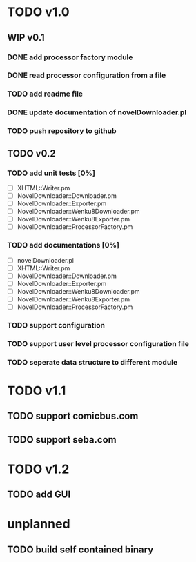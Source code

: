 #+CATEGORY: NovelDownloader

* TODO v1.0
** WIP v0.1
   SCHEDULED: <2020-03-14 週六>
*** DONE add processor factory module
    CLOSED: [2020-03-07 週六 16:57] SCHEDULED: <2020-03-07 週六>
    :LOGBOOK:
    CLOCK: [2020-03-07 週六 16:27]--[2020-03-07 週六 16:56] =>  0:29
    :END:
*** DONE read processor configuration from a file
    CLOSED: [2020-03-07 週六 17:29] SCHEDULED: <2020-03-07 週六>
    :LOGBOOK:
    CLOCK: [2020-03-07 週六 17:16]--[2020-03-07 週六 17:29] =>  0:13
    CLOCK: [2020-03-07 週六 17:02]--[2020-03-07 週六 17:12] =>  0:10
    :END:
*** TODO add readme file
    SCHEDULED: <2020-03-14 週六>
*** DONE update documentation of novelDownloader.pl
    CLOSED: [2020-03-14 週六 14:59] SCHEDULED: <2020-03-14 週六>
    :LOGBOOK:
    CLOCK: [2020-03-14 週六 14:37]--[2020-03-14 週六 14:59] =>  0:22
    :END:
*** TODO push repository to github
    SCHEDULED: <2020-03-14 週六>
** TODO v0.2
*** TODO add unit tests [0%]
    - [ ] XHTML::Writer.pm
    - [ ] NovelDownloader::Downloader.pm
    - [ ] NovelDownloader::Exporter.pm
    - [ ] NovelDownloader::Wenku8Downloader.pm
    - [ ] NovelDownloader::Wenku8Exporter.pm
    - [ ] NovelDownloader::ProcessorFactory.pm
*** TODO add documentations [0%]
    - [ ] novelDownloader.pl
    - [ ] XHTML::Writer.pm
    - [ ] NovelDownloader::Downloader.pm
    - [ ] NovelDownloader::Exporter.pm
    - [ ] NovelDownloader::Wenku8Downloader.pm
    - [ ] NovelDownloader::Wenku8Exporter.pm
    - [ ] NovelDownloader::ProcessorFactory.pm
*** TODO support configuration
*** TODO support user level processor configuration file
*** TODO seperate data structure to different module
* TODO v1.1
** TODO support comicbus.com
** TODO support seba.com
* TODO v1.2
** TODO add GUI
* unplanned
** TODO build self contained binary

